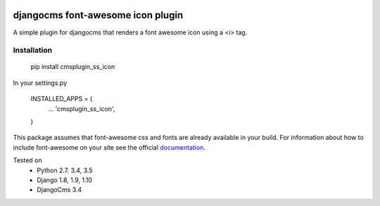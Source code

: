 .. image:: https://travis-ci.org/alexjbartlett/djangocms-ss-icon.svg?branch=master
    :target: https://travis-ci.org/alexjbartlett/djangocms-ss-icon

djangocms font-awesome icon plugin
==================================

A simple plugin for djangocms that renders a font awesome icon using a <i> tag.

Installation
------------

    pip install cmsplugin_ss_icon

In your settings.py

    INSTALLED_APPS = (
        ...
        'cmsplugin_ss_icon',
    )

This package assumes that font-awesome css and fonts are already available in your build.  For information
about how to include font-awesome on your site see the official documentation_.

.. _documentation: http://fontawesome.io/get-started/

Tested on
    * Python 2.7. 3.4, 3.5
    * Django 1.8, 1.9, 1.10
    * DjangoCms 3.4
